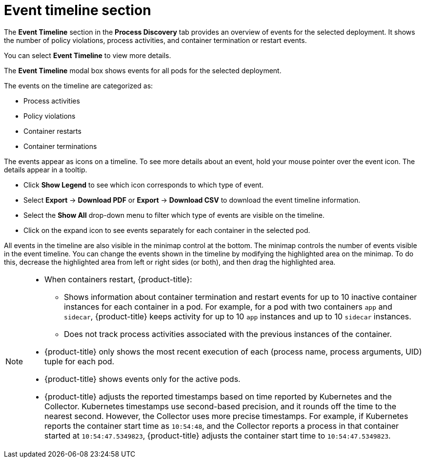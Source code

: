// Module included in the following assemblies:
//
// * operating/evaluate-security-risks.adoc
:_mod-docs-content-type: CONCEPT
[id="process-discovery-event-timeline_{context}"]
= Event timeline section

[role="_abstract"]
The *Event Timeline* section in the *Process Discovery* tab provides an overview of events for the selected deployment.
It shows the number of policy violations, process activities, and container termination or restart events.

You can select *Event Timeline* to view more details.

The *Event Timeline* modal box shows events for all pods for the selected deployment.

The events on the timeline are categorized as:

* Process activities
* Policy violations
* Container restarts
* Container terminations

The events appear as icons on a timeline.
To see more details about an event, hold your mouse pointer over the event icon.
The details appear in a tooltip.

* Click *Show Legend* to see which icon corresponds to which type of event.
* Select *Export* -> *Download PDF* or *Export* -> *Download CSV* to download the event timeline information.
* Select the *Show All* drop-down menu to filter which type of events are visible on the timeline.
* Click on the expand icon to see events separately for each container in the selected pod.

All events in the timeline are also visible in the minimap control at the bottom.
The minimap controls the number of events visible in the event timeline.
You can change the events shown in the timeline by modifying the highlighted area on the minimap.
To do this, decrease the highlighted area from left or right sides (or both), and then drag the highlighted area.

[NOTE]
====
* When containers restart, {product-title}:
** Shows information about container termination and restart events for up to 10 inactive container instances for each container in a pod.
For example, for a pod with two containers `app` and `sidecar`, {product-title} keeps activity for up to 10 `app` instances and up to 10 `sidecar` instances.
** Does not track process activities associated with the previous instances of the container.
* {product-title} only shows the most recent execution of each (process name, process arguments, UID) tuple for each pod.
* {product-title} shows events only for the active pods.
* {product-title} adjusts the reported timestamps based on time reported by Kubernetes and the Collector.
Kubernetes timestamps use second-based precision, and it rounds off the time to the nearest second.
However, the Collector uses more precise timestamps.
For example, if Kubernetes reports the container start time as `10:54:48`, and the Collector reports a process in that container started at `10:54:47.5349823`, {product-title} adjusts the container start time to `10:54:47.5349823`.
====
